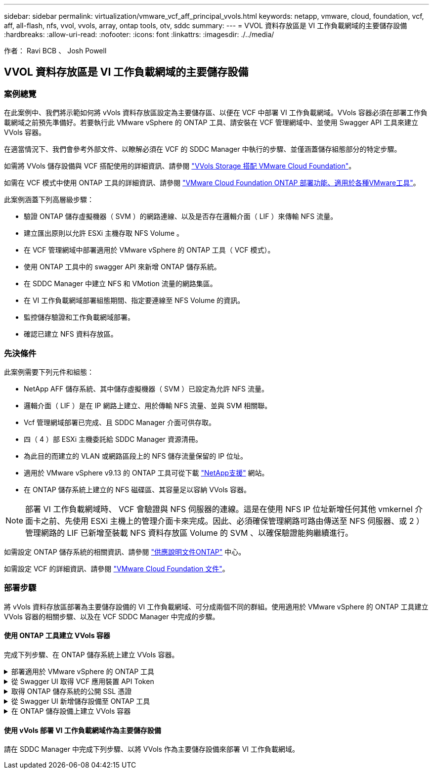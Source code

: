 ---
sidebar: sidebar 
permalink: virtualization/vmware_vcf_aff_principal_vvols.html 
keywords: netapp, vmware, cloud, foundation, vcf, aff, all-flash, nfs, vvol, vvols, array, ontap tools, otv, sddc 
summary:  
---
= VVOL 資料存放區是 VI 工作負載網域的主要儲存設備
:hardbreaks:
:allow-uri-read: 
:nofooter: 
:icons: font
:linkattrs: 
:imagesdir: ./../media/


[role="lead"]
作者： Ravi BCB 、 Josh Powell



== VVOL 資料存放區是 VI 工作負載網域的主要儲存設備



=== 案例總覽

在此案例中、我們將示範如何將 vVols 資料存放區設定為主要儲存區、以便在 VCF 中部署 VI 工作負載網域。VVols 容器必須在部署工作負載網域之前預先準備好。若要執行此 VMware vSphere 的 ONTAP 工具、請安裝在 VCF 管理網域中、並使用 Swagger API 工具來建立 VVols 容器。

在適當情況下、我們會參考外部文件、以瞭解必須在 VCF 的 SDDC Manager 中執行的步驟、並僅涵蓋儲存組態部分的特定步驟。

如需將 VVols 儲存設備與 VCF 搭配使用的詳細資訊、請參閱 link:https://docs.vmware.com/en/VMware-Cloud-Foundation/5.1/vcf-admin/GUID-28A95C3D-1344-4579-A562-BEE5D07AAD2F.html["VVols Storage 搭配 VMware Cloud Foundation"]。

如需在 VCF 模式中使用 ONTAP 工具的詳細資訊、請參閱 link:https://docs.netapp.com/us-en/ontap-tools-vmware-vsphere/deploy/vmware_cloud_foundation_mode_deployment.html["VMware Cloud Foundation ONTAP 部署功能、適用於各種VMware工具"]。

此案例涵蓋下列高層級步驟：

* 驗證 ONTAP 儲存虛擬機器（ SVM ）的網路連線、以及是否存在邏輯介面（ LIF ）來傳輸 NFS 流量。
* 建立匯出原則以允許 ESXi 主機存取 NFS Volume 。
* 在 VCF 管理網域中部署適用於 VMware vSphere 的 ONTAP 工具（ VCF 模式）。
* 使用 ONTAP 工具中的 swagger API 來新增 ONTAP 儲存系統。
* 在 SDDC Manager 中建立 NFS 和 VMotion 流量的網路集區。
* 在 VI 工作負載網域部署組態期間、指定要連線至 NFS Volume 的資訊。
* 監控儲存驗證和工作負載網域部署。
* 確認已建立 NFS 資料存放區。




=== 先決條件

此案例需要下列元件和組態：

* NetApp AFF 儲存系統、其中儲存虛擬機器（ SVM ）已設定為允許 NFS 流量。
* 邏輯介面（ LIF ）是在 IP 網路上建立、用於傳輸 NFS 流量、並與 SVM 相關聯。
* Vcf 管理網域部署已完成、且 SDDC Manager 介面可供存取。
* 四（ 4 ）部 ESXi 主機委託給 SDDC Manager 資源清冊。
* 為此目的而建立的 VLAN 或網路區段上的 NFS 儲存流量保留的 IP 位址。
* 適用於 VMware vSphere v9.13 的 ONTAP 工具可從下載 link:https://mysupport.netapp.com/site/["NetApp支援"] 網站。
* 在 ONTAP 儲存系統上建立的 NFS 磁碟區、其容量足以容納 VVols 容器。



NOTE: 部署 VI 工作負載網域時、 VCF 會驗證與 NFS 伺服器的連線。這是在使用 NFS IP 位址新增任何其他 vmkernel 介面卡之前、先使用 ESXi 主機上的管理介面卡來完成。因此、必須確保管理網路可路由傳送至 NFS 伺服器、或 2 ）管理網路的 LIF 已新增至裝載 NFS 資料存放區 Volume 的 SVM 、以確保驗證能夠繼續進行。

如需設定 ONTAP 儲存系統的相關資訊、請參閱 link:https://docs.netapp.com/us-en/ontap["供應說明文件ONTAP"] 中心。

如需設定 VCF 的詳細資訊、請參閱 link:https://docs.vmware.com/en/VMware-Cloud-Foundation/index.html["VMware Cloud Foundation 文件"]。



=== 部署步驟

將 vVols 資料存放區部署為主要儲存設備的 VI 工作負載網域、可分成兩個不同的群組。使用適用於 VMware vSphere 的 ONTAP 工具建立 VVols 容器的相關步驟、以及在 VCF SDDC Manager 中完成的步驟。



==== 使用 ONTAP 工具建立 VVols 容器

完成下列步驟、在 ONTAP 儲存系統上建立 VVols 容器。

.部署適用於 VMware vSphere 的 ONTAP 工具
[%collapsible]
====
VMware vSphere （ OTV ）的 ONTAP 工具會部署為 VM 應用裝置、並提供整合式 vCenter UI 來管理 ONTAP 儲存設備。在此解決方案中、 OTV 部署在 VCF 模式、不會自動在 vCenter 登錄外掛程式、並提供 swagger API 介面來建立 vVols 容器。

請完成下列步驟、以部署適用於 VMware vSphere 的 ONTAP 工具：

. 從取得 ONTAP 工具 OVA 映像 link:https://mysupport.netapp.com/site/products/all/details/otv/downloads-tab["NetApp 支援網站"] 並下載至本機資料夾。
. 登入 VCF 管理網域的 vCenter 應用裝置。
. 在 vCenter 應用裝置介面上、以滑鼠右鍵按一下管理叢集、然後選取 * 部署 OVF 範本… *
+
image:vmware-vcf-aff-image21.png["部署 OVF 範本 ..."]

+
｛ nbsp ｝

. 在 * 部署 OVF Template* 精靈中、按一下 * 本機檔案 * 選項按鈕、然後選取上一步中下載的 ONTAP 工具 OVA 檔案。
+
image:vmware-vcf-aff-image22.png["選取 OVA 檔案"]

+
｛ nbsp ｝

. 如需精靈的步驟 2 至 5 、請選取虛擬機器的名稱和資料夾、選取運算資源、檢閱詳細資料、然後接受授權合約。
. 針對組態和磁碟檔案的儲存位置、選取 VCF Management Domain 叢集的 vSAN 資料存放區。
+
image:vmware-vcf-aff-image23.png["選取 OVA 檔案"]

+
｛ nbsp ｝

. 在「選取網路」頁面上、選取用於管理流量的網路。
+
image:vmware-vcf-aff-image24.png["選取網路"]

+
｛ nbsp ｝

. 在「自訂範本」頁面上、填寫所有必要資訊：
+
** 用於管理 OTV 存取的密碼。
** NTP 伺服器 IP 位址。
** OTV 維護帳戶密碼。
** OTV Derby DB 密碼。
** 核取方塊以 * 啟用 VMware Cloud Foundation （ VCF ） * 。
** vCenter 應用裝置的 FQDN 或 IP 位址、並提供 vCenter 的認證。
** 提供必要的網路內容欄位。
+
完成後、按一下 * 下一步 * 繼續。

+
image:vmware-vcf-aff-image25.png["自訂 OTV 範本 1."]

+
image:vmware-vcf-aff-image26.png["自訂 OTV 範本 2."]

+
｛ nbsp ｝



. 檢閱「準備完成」頁面上的所有資訊、然後按一下「完成」以開始部署 OTV 應用裝置。


====
.從 Swagger UI 取得 VCF 應用裝置 API Token
[%collapsible]
====
必須使用 Swagger-UI 完成多個步驟。第一個是取得 VCF 應用裝置 -API- 權杖。

. 瀏覽至以存取 Swagger 使用者介面 https://otv_ip:8143/api/rest/swagger-ui.html[] 在 Web 瀏覽器中。
. 向下捲動至 * 使用者驗證：使用者驗證的 API * 、然後選取 * 張貼 /2.0/VCF/ 使用者 / 登入 * 。
+
image:vmware-vcf-aff-image27.png["POST /2.0/VCF/ 使用者 / 登入"]

. 在 * 參數內容類型 * 下、將內容類型切換為 * 應用程式 /json* 。
. 在 *vcfLoginRequest* 下，輸入 OTV 應用裝置的使用者名稱和密碼。
+
image:vmware-vcf-aff-image28.png["輸入 OTV 使用者名稱和密碼"]

. 按一下 * 試用！ * 按鈕、然後在 * 回應標頭 * 下複製 * 「授權」： * 文字字串。
+
image:vmware-vcf-aff-image29.png["複製授權回應標頭"]



====
.取得 ONTAP 儲存系統的公開 SSL 憑證
[%collapsible]
====
下一步是使用 Swagger UI 取得 ONTAP 儲存系統的公用 SSL 憑證。

. 在 Swagger UI 中、找出 * 安全性：與憑證相關的 API * 、然後選取 * 取得 /3.0/security/certificates/ ｛ host ｝ / 伺服器憑證 * 。
+
image:vmware-vcf-aff-image30.png["取得 /3.0/security/certificates/｛ host ｝ / 伺服器憑證"]

. 在 *applier-API-token-token * 欄位中、貼上上上一步所取得的文字字串。
. 在 * 主機 * 欄位中、輸入您要從中取得公用 SSL 憑證的 ONTAP 儲存系統 IP 位址。
+
image:vmware-vcf-aff-image31.png["複製公共 SSL 憑證"]



====
.從 Swagger UI 新增儲存設備至 ONTAP 工具
[%collapsible]
====
使用 VCF 應用裝置 API Token 和 ONTAP 公共 SSL 憑證、將 ONTAP 儲存系統新增至 OTV 。

. 在 Swagger UI 中、捲動至「儲存系統：與儲存系統相關的 API 」、然後選取「 Post /3.0/Storage/叢 集」。
. 在 appliance -API 權杖欄位中、填入在前一個步驟中取得的 VCF 權杖。請注意、權杖最終會過期、因此可能需要定期取得新的權杖。
. 在 * 控制器要求 * 文字方塊中、提供 ONTAP 儲存系統 IP 位址、使用者名稱、密碼、以及在前一步驟中取得的公用 SSL 憑證。
+
image:vmware-vcf-aff-image32.png["提供新增儲存系統的資訊"]

. 按一下 * 試用！ * 按鈕、將儲存系統新增至 OTV 。


====
.在 ONTAP 儲存設備上建立 VVols 容器
[%collapsible]
====
下一步是在 ONTAP 儲存系統上建立 vVol 容器。請注意、此步驟需要已在 ONTAP 儲存系統上建立 NFS 磁碟區。請務必使用匯出原則、以便從將存取 NFS 的 ESXi 主機存取 NFS Volume 。請參閱上一個步驟、網址為：

. 在 Swagger UI 中、捲動至 Container ： API Related to Container 、然後選取 Post /2.0/admin/containers 。
+
image:vmware-vcf-aff-image33.png["/2.0/admin/containers"]

. 在 *applier-API-token-token * 欄位中、填入在前一個步驟中取得的 VCF 標記。請注意、權杖最終會過期、因此可能需要定期取得新的權杖。
. 在「容器要求」方塊中、填寫下列必填欄位：
+
** 「控制器 Ip 」： < ONTAP 管理IP 位址 >
** 「 defaultScp 」： < 要與 VVOL 容器相關聯的儲存功能設定檔 >
** FlexVols - 「 AggateName 」： < NFS 磁碟區所在的 ONTAP Aggregate >
** FlexVols - 「 name 」： < NFS FlexVol 的名稱 >
** 「名稱」 < VOL 容器名稱 >
** 「 vserverName 」： ONTAP Storage SVM 託管 NFS FlexVol >




image:vmware-vcf-aff-image34.png["VVOL 容器申請表"]

4 按一下 * 試用！ * 以執行指示並建立 VVOL 容器。

====


==== 使用 vVols 部署 VI 工作負載網域作為主要儲存設備

請在 SDDC Manager 中完成下列步驟、以將 VVols 作為主要儲存設備來部署 VI 工作負載網域。
